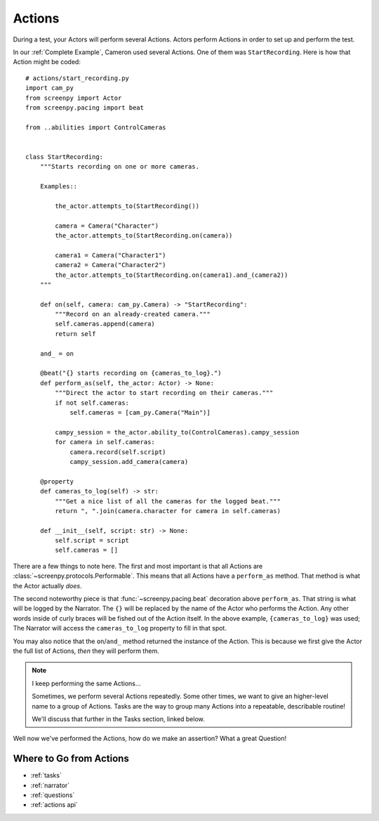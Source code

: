 =======
Actions
=======

During a test,
your Actors will perform
several Actions.
Actors perform Actions
in order to set up
and perform the test.

In our :ref:`Complete Example`,
Cameron used several Actions.
One of them was ``StartRecording``.
Here is how that Action
might be coded::

    # actions/start_recording.py
    import cam_py
    from screenpy import Actor
    from screenpy.pacing import beat

    from ..abilities import ControlCameras


    class StartRecording:
        """Starts recording on one or more cameras.

        Examples::

            the_actor.attempts_to(StartRecording())

            camera = Camera("Character")
            the_actor.attempts_to(StartRecording.on(camera))

            camera1 = Camera("Character1")
            camera2 = Camera("Character2")
            the_actor.attempts_to(StartRecording.on(camera1).and_(camera2))
        """

        def on(self, camera: cam_py.Camera) -> "StartRecording":
            """Record on an already-created camera."""
            self.cameras.append(camera)
            return self

        and_ = on

        @beat("{} starts recording on {cameras_to_log}.")
        def perform_as(self, the_actor: Actor) -> None:
            """Direct the actor to start recording on their cameras."""
            if not self.cameras:
                self.cameras = [cam_py.Camera("Main")]

            campy_session = the_actor.ability_to(ControlCameras).campy_session
            for camera in self.cameras:
                camera.record(self.script)
                campy_session.add_camera(camera)

        @property
        def cameras_to_log(self) -> str:
            """Get a nice list of all the cameras for the logged beat."""
            return ", ".join(camera.character for camera in self.cameras)

        def __init__(self, script: str) -> None:
            self.script = script
            self.cameras = []


There are a few things to note here.
The first and most important
is that all Actions are :class:`~screenpy.protocols.Performable`.
This means that all Actions
have a ``perform_as`` method.
That method is what
the Actor actually *does*.

The second noteworthy piece
is that :func:`~screenpy.pacing.beat` decoration
above ``perform_as``.
That string is what will be logged
by the Narrator.
The ``{}`` will be replaced
by the name of the Actor
who performs the Action.
Any other words
inside of curly braces
will be fished out
of the Action itself.
In the above example,
``{cameras_to_log}`` was used;
The Narrator will access
the ``cameras_to_log`` property
to fill in that spot.

You may also notice
that the ``on``/``and_`` method
returned the instance of the Action.
This is because
we first give the Actor
the full list of Actions,
*then* they will perform them.

.. note:: I keep performing the same Actions...

    Sometimes,
    we perform several Actions repeatedly.
    Some other times,
    we want to give an higher-level name
    to a group of Actions.
    Tasks are the way
    to group many Actions
    into a repeatable,
    describable routine!

    We'll discuss that further
    in the Tasks section,
    linked below.

Well now we've
performed the Actions,
how do we make an assertion?
What a great Question!

Where to Go from Actions
========================

* :ref:`tasks`
* :ref:`narrator`
* :ref:`questions`
* :ref:`actions api`

